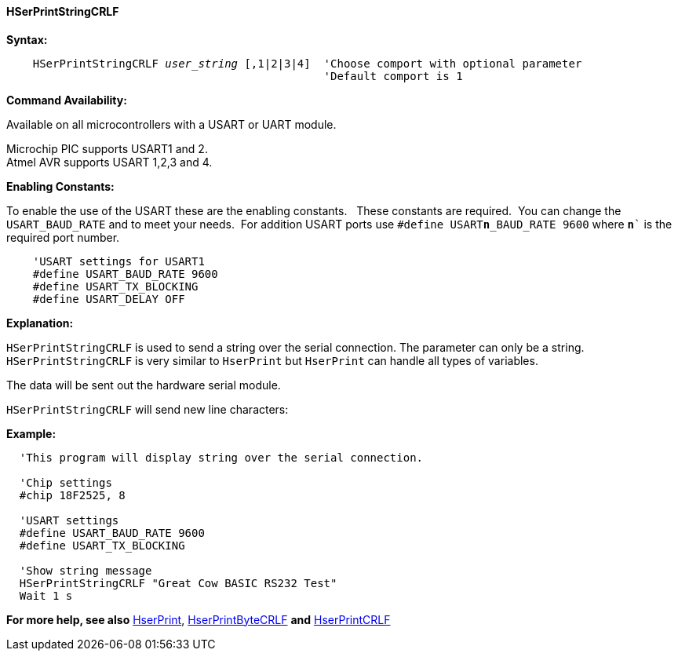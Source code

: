 ==== HSerPrintStringCRLF

*Syntax:*
[subs="quotes"]
----
    HSerPrintStringCRLF _user_string_ [,1|2|3|4]  'Choose comport with optional parameter
                                                'Default comport is 1
----
*Command Availability:*

Available on all microcontrollers with a USART or UART module. +

Microchip PIC supports USART1 and 2. +
Atmel AVR supports USART 1,2,3 and 4.

*Enabling Constants:*

To enable the use of the USART these are the enabling constants. &#160;&#160;These constants are required.&#160;&#160;You can change the `USART_BAUD_RATE` and to meet your needs.&#160;&#160;For addition USART ports use `#define USART**n**_BAUD_RATE 9600` where `**n**`` is the required port number.

----
    'USART settings for USART1
    #define USART_BAUD_RATE 9600
    #define USART_TX_BLOCKING
    #define USART_DELAY OFF
----

*Explanation:*

`HSerPrintStringCRLF` is used to send a string over the serial connection. The parameter can only
 be a string. `HSerPrintStringCRLF` is very similar to `HserPrint` but `HserPrint` can handle all types of variables.

The data will be sent out the hardware serial module.

`HSerPrintStringCRLF` will send new line characters:

[subs="quotes"]

*Example:*
----
  'This program will display string over the serial connection.

  'Chip settings
  #chip 18F2525, 8

  'USART settings
  #define USART_BAUD_RATE 9600
  #define USART_TX_BLOCKING

  'Show string message
  HSerPrintStringCRLF "Great Cow BASIC RS232 Test"
  Wait 1 s


----
*For more help, see also*
<<_hserprint,HserPrint>>, <<_hserprintbytecrlf,HserPrintByteCRLF>> *and* <<_hserprintcrlf,HserPrintCRLF>>
